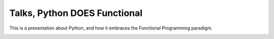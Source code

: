 Talks, Python DOES Functional
=============================

This is a presentation about Python, and how it embraces the Functional Programming paradigm.


.. image:: https://licensebuttons.net/l/by/4.0/80x15.png
    :alt: License: CC BY 4.0
    :target: https://creativecommons.org/licenses/by/4.0/
